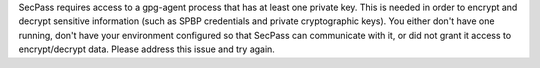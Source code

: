 SecPass requires access to a gpg-agent process that has at least one
private key. This is needed in order to encrypt and decrypt sensitive
information (such as SPBP credentials and private cryptographic
keys). You either don't have one running, don't have your environment
configured so that SecPass can communicate with it, or did not grant
it access to encrypt/decrypt data. Please address this issue and try
again.
